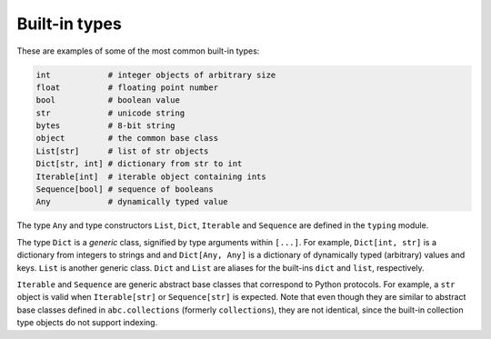 Built-in types
==============

These are examples of some of the most common built-in types:

.. code-block:: python

   int            # integer objects of arbitrary size
   float          # floating point number
   bool           # boolean value
   str            # unicode string
   bytes          # 8-bit string
   object         # the common base class
   List[str]      # list of str objects
   Dict[str, int] # dictionary from str to int
   Iterable[int]  # iterable object containing ints
   Sequence[bool] # sequence of booleans
   Any            # dynamically typed value

The type ``Any`` and type constructors ``List``, ``Dict``,
``Iterable`` and ``Sequence`` are defined in the ``typing`` module.

The type ``Dict`` is a *generic* class, signified by type arguments within
``[...]``. For example, ``Dict[int, str]`` is a dictionary from integers to
strings and and ``Dict[Any, Any]`` is a dictionary of dynamically typed
(arbitrary) values and keys. ``List`` is another generic class. ``Dict`` and
``List`` are aliases for the built-ins ``dict`` and ``list``, respectively.

``Iterable`` and ``Sequence`` are generic abstract base classes that
correspond to Python protocols. For example, a ``str`` object is valid
when ``Iterable[str]`` or ``Sequence[str]`` is expected. Note that even though
they are similar to abstract base classes defined in ``abc.collections``
(formerly ``collections``), they are not identical, since the built-in
collection type objects do not support indexing.
